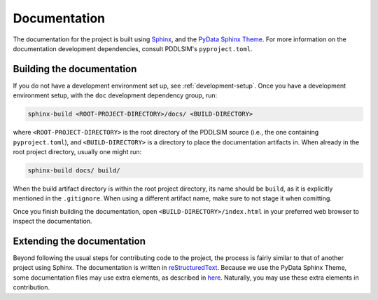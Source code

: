 Documentation
=============

The documentation for the project is built using `Sphinx <https://www.sphinx-doc.org/>`_, and the `PyData Sphinx Theme <https://pydata-sphinx-theme.readthedocs.io/>`_. For more information on the documentation development dependencies, consult PDDLSIM's ``pyproject.toml``.

Building the documentation
--------------------------

If you do not have a development environment set up, see :ref:`development-setup`. Once you have a development environment setup, with the ``doc`` development dependency group, run:

.. code-block:: bash

    sphinx-build <ROOT-PROJECT-DIRECTORY>/docs/ <BUILD-DIRECTORY>

where ``<ROOT-PROJECT-DIRECTORY>`` is the root directory of the PDDLSIM source (i.e., the one containing ``pyproject.toml``), and ``<BUILD-DIRECTORY>`` is a directory to place the documentation artifacts in. When already in the root project directory, usually one might run:

.. code-block:: bash

    sphinx-build docs/ build/

When the build artifact directory is within the root project directory, its name should be ``build``, as it is explicitly mentioned in the ``.gitignore``. When using a different artifact name, make sure to not stage it when comitting.

Once you finish building the documentation, open ``<BUILD-DIRECTORY>/index.html`` in your preferred web browser to inspect the documentation.

Extending the documentation
---------------------------

Beyond following the usual steps for contributing code to the project, the process is fairly similar to that of another project using Sphinx. The documentation is written in `reStructuredText <https://www.sphinx-doc.org/en/master/usage/restructuredtext/basics.html>`_. Because we use the PyData Sphinx Theme, some documentation files may use extra elements, as described in `here <https://pydata-sphinx-theme.readthedocs.io/en/stable/user_guide/theme-elements.html>`_. Naturally, you may use these extra elements in contribution.